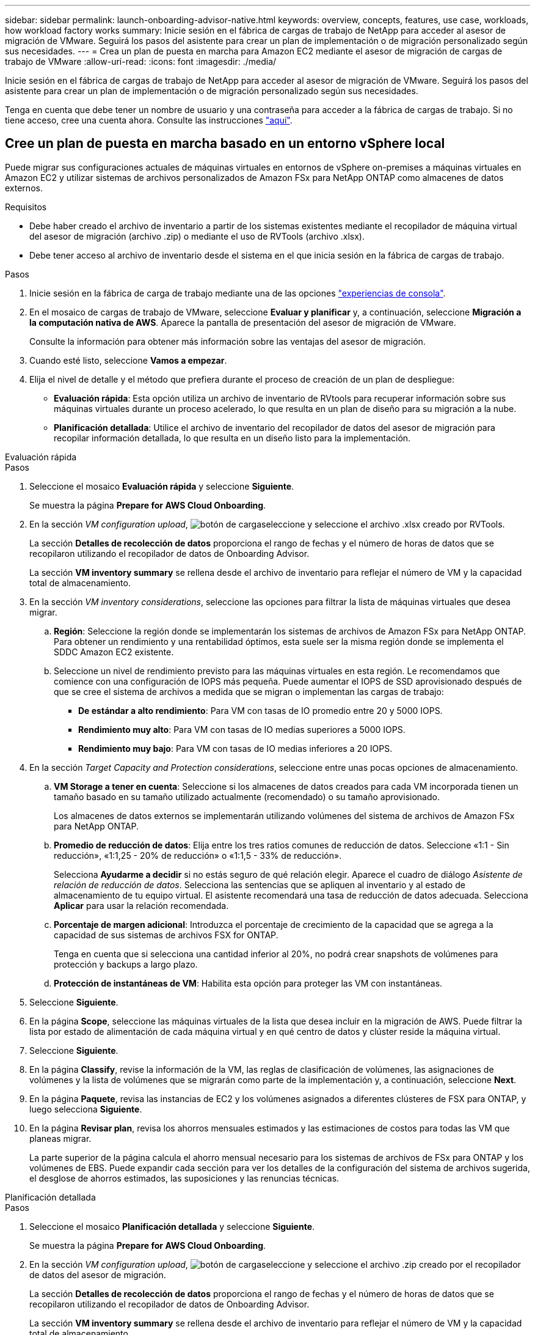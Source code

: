 ---
sidebar: sidebar 
permalink: launch-onboarding-advisor-native.html 
keywords: overview, concepts, features, use case, workloads, how workload factory works 
summary: Inicie sesión en el fábrica de cargas de trabajo de NetApp para acceder al asesor de migración de VMware. Seguirá los pasos del asistente para crear un plan de implementación o de migración personalizado según sus necesidades. 
---
= Crea un plan de puesta en marcha para Amazon EC2 mediante el asesor de migración de cargas de trabajo de VMware
:allow-uri-read: 
:icons: font
:imagesdir: ./media/


[role="lead"]
Inicie sesión en el fábrica de cargas de trabajo de NetApp para acceder al asesor de migración de VMware. Seguirá los pasos del asistente para crear un plan de implementación o de migración personalizado según sus necesidades.

Tenga en cuenta que debe tener un nombre de usuario y una contraseña para acceder a la fábrica de cargas de trabajo. Si no tiene acceso, cree una cuenta ahora. Consulte las instrucciones https://docs.netapp.com/us-en/workload-setup-admin/quick-start.html["aquí"].



== Cree un plan de puesta en marcha basado en un entorno vSphere local

Puede migrar sus configuraciones actuales de máquinas virtuales en entornos de vSphere on-premises a máquinas virtuales en Amazon EC2 y utilizar sistemas de archivos personalizados de Amazon FSx para NetApp ONTAP como almacenes de datos externos.

.Requisitos
* Debe haber creado el archivo de inventario a partir de los sistemas existentes mediante el recopilador de máquina virtual del asesor de migración (archivo .zip) o mediante el uso de RVTools (archivo .xlsx).
* Debe tener acceso al archivo de inventario desde el sistema en el que inicia sesión en la fábrica de cargas de trabajo.


.Pasos
. Inicie sesión en la fábrica de carga de trabajo mediante una de las opciones https://docs.netapp.com/us-en/workload-setup-admin/console-experiences.html["experiencias de consola"^].
. En el mosaico de cargas de trabajo de VMware, seleccione *Evaluar y planificar* y, a continuación, seleccione *Migración a la computación nativa de AWS*. Aparece la pantalla de presentación del asesor de migración de VMware.
+
Consulte la información para obtener más información sobre las ventajas del asesor de migración.

. Cuando esté listo, seleccione *Vamos a empezar*.
. Elija el nivel de detalle y el método que prefiera durante el proceso de creación de un plan de despliegue:
+
** *Evaluación rápida*: Esta opción utiliza un archivo de inventario de RVtools para recuperar información sobre sus máquinas virtuales durante un proceso acelerado, lo que resulta en un plan de diseño para su migración a la nube.
** *Planificación detallada*: Utilice el archivo de inventario del recopilador de datos del asesor de migración para recopilar información detallada, lo que resulta en un diseño listo para la implementación.




[role="tabbed-block"]
====
.Evaluación rápida
--
.Pasos
. Seleccione el mosaico *Evaluación rápida* y seleccione *Siguiente*.
+
Se muestra la página *Prepare for AWS Cloud Onboarding*.

. En la sección _VM configuration upload_, image:button-upload-file.png["botón de carga"]seleccione y seleccione el archivo .xlsx creado por RVTools.
+
La sección *Detalles de recolección de datos* proporciona el rango de fechas y el número de horas de datos que se recopilaron utilizando el recopilador de datos de Onboarding Advisor.

+
La sección *VM inventory summary* se rellena desde el archivo de inventario para reflejar el número de VM y la capacidad total de almacenamiento.

. En la sección _VM inventory considerations_, seleccione las opciones para filtrar la lista de máquinas virtuales que desea migrar.
+
.. *Región*: Seleccione la región donde se implementarán los sistemas de archivos de Amazon FSx para NetApp ONTAP. Para obtener un rendimiento y una rentabilidad óptimos, esta suele ser la misma región donde se implementa el SDDC Amazon EC2 existente.
.. Seleccione un nivel de rendimiento previsto para las máquinas virtuales en esta región. Le recomendamos que comience con una configuración de IOPS más pequeña. Puede aumentar el IOPS de SSD aprovisionado después de que se cree el sistema de archivos a medida que se migran o implementan las cargas de trabajo:
+
*** *De estándar a alto rendimiento*: Para VM con tasas de IO promedio entre 20 y 5000 IOPS.
*** *Rendimiento muy alto*: Para VM con tasas de IO medias superiores a 5000 IOPS.
*** *Rendimiento muy bajo*: Para VM con tasas de IO medias inferiores a 20 IOPS.




. En la sección _Target Capacity and Protection considerations_, seleccione entre unas pocas opciones de almacenamiento.
+
.. *VM Storage a tener en cuenta*: Seleccione si los almacenes de datos creados para cada VM incorporada tienen un tamaño basado en su tamaño utilizado actualmente (recomendado) o su tamaño aprovisionado.
+
Los almacenes de datos externos se implementarán utilizando volúmenes del sistema de archivos de Amazon FSx para NetApp ONTAP.

.. *Promedio de reducción de datos*: Elija entre los tres ratios comunes de reducción de datos. Seleccione «1:1 - Sin reducción», «1:1,25 - 20% de reducción» o «1:1,5 - 33% de reducción».
+
Selecciona *Ayudarme a decidir* si no estás seguro de qué relación elegir. Aparece el cuadro de diálogo _Asistente de relación de reducción de datos_. Selecciona las sentencias que se apliquen al inventario y al estado de almacenamiento de tu equipo virtual. El asistente recomendará una tasa de reducción de datos adecuada. Selecciona *Aplicar* para usar la relación recomendada.

.. *Porcentaje de margen adicional*: Introduzca el porcentaje de crecimiento de la capacidad que se agrega a la capacidad de sus sistemas de archivos FSX for ONTAP.
+
Tenga en cuenta que si selecciona una cantidad inferior al 20%, no podrá crear snapshots de volúmenes para protección y backups a largo plazo.

.. *Protección de instantáneas de VM*: Habilita esta opción para proteger las VM con instantáneas.


. Seleccione *Siguiente*.
. En la página *Scope*, seleccione las máquinas virtuales de la lista que desea incluir en la migración de AWS. Puede filtrar la lista por estado de alimentación de cada máquina virtual y en qué centro de datos y clúster reside la máquina virtual.
. Seleccione *Siguiente*.
. En la página *Classify*, revise la información de la VM, las reglas de clasificación de volúmenes, las asignaciones de volúmenes y la lista de volúmenes que se migrarán como parte de la implementación y, a continuación, seleccione *Next*.
. En la página *Paquete*, revisa las instancias de EC2 y los volúmenes asignados a diferentes clústeres de FSX para ONTAP, y luego selecciona *Siguiente*.
. En la página *Revisar plan*, revisa los ahorros mensuales estimados y las estimaciones de costos para todas las VM que planeas migrar.
+
La parte superior de la página calcula el ahorro mensual necesario para los sistemas de archivos de FSx para ONTAP y los volúmenes de EBS. Puede expandir cada sección para ver los detalles de la configuración del sistema de archivos sugerida, el desglose de ahorros estimados, las suposiciones y las renuncias técnicas.



--
.Planificación detallada
--
.Pasos
. Seleccione el mosaico *Planificación detallada* y seleccione *Siguiente*.
+
Se muestra la página *Prepare for AWS Cloud Onboarding*.

. En la sección _VM configuration upload_, image:button-upload-file.png["botón de carga"]seleccione y seleccione el archivo .zip creado por el recopilador de datos del asesor de migración.
+
La sección *Detalles de recolección de datos* proporciona el rango de fechas y el número de horas de datos que se recopilaron utilizando el recopilador de datos de Onboarding Advisor.

+
La sección *VM inventory summary* se rellena desde el archivo de inventario para reflejar el número de VM y la capacidad total de almacenamiento.

. En la sección _VM inventory considerations_, seleccione la región donde se implementarán los sistemas de archivos de Amazon FSx para NetApp ONTAP. Para obtener un rendimiento y una rentabilidad óptimos, esta suele ser la misma región donde se implementa el SDDC Amazon EC2 existente.
. En la sección _Target Capacity and Protection considerations_, seleccione entre unas pocas opciones de almacenamiento.
+
.. *VM Storage a tener en cuenta*: Seleccione si los almacenes de datos creados para cada VM incorporada tienen un tamaño basado en su tamaño utilizado actualmente (recomendado) o su tamaño aprovisionado.
+
Los almacenes de datos externos se implementarán utilizando volúmenes del sistema de archivos de Amazon FSx para NetApp ONTAP.

.. *Promedio de reducción de datos*: Elija entre los tres ratios comunes de reducción de datos. Seleccione «1:1 - Sin reducción», «1:1,25 - 20% de reducción» o «1:1,5 - 33% de reducción».
+
Selecciona *Ayudarme a decidir* si no estás seguro de qué relación elegir. Aparece el cuadro de diálogo _Asistente de relación de reducción de datos_. Selecciona las sentencias que se apliquen al inventario y al estado de almacenamiento de tu equipo virtual. El asistente recomendará una tasa de reducción de datos adecuada. Selecciona *Aplicar* para usar la relación recomendada.

.. *Porcentaje de margen adicional*: Introduzca el porcentaje de crecimiento de la capacidad que se agrega a la capacidad de sus sistemas de archivos FSX for ONTAP.
+
Tenga en cuenta que si selecciona una cantidad inferior al 20%, no podrá crear snapshots de volúmenes para protección y backups a largo plazo.

.. *Protección de instantáneas de VM*: Habilita esta opción para proteger las VM con instantáneas.


. Seleccione *Siguiente*.
. En la página *Scope*, seleccione las máquinas virtuales de la lista que desea incluir en la migración de AWS. Puede filtrar la lista por estado de alimentación de cada máquina virtual y en qué centro de datos y clúster reside la máquina virtual.
+
En la lista de VM, puede seleccionar los tipos de información de la máquina virtual que se mostrarán como columnas.

. Seleccione *Siguiente*.
. En la página *Classify*, revise la información de la VM, las reglas de clasificación de volúmenes, las asignaciones de volúmenes y la lista de volúmenes que se migrarán como parte de la implementación y, a continuación, seleccione *Next*.
. En la página *Paquete*, revisa las instancias de EC2 y los volúmenes asignados a diferentes clústeres de FSX para ONTAP, y luego selecciona *Siguiente*.
. En la página *Revisar plan*, revisa los ahorros mensuales estimados y las estimaciones de costos para todas las VM que planeas migrar.
+
La parte superior de la página calcula el ahorro mensual necesario para los sistemas de archivos de FSx para ONTAP y los volúmenes de EBS. Puede expandir cada sección para ver los detalles de la configuración del sistema de archivos sugerida, el desglose de ahorros estimados, las suposiciones y las renuncias técnicas.



--
====
Cuando esté satisfecho con el plan de migración, tiene algunas opciones:

* Selecciona *Administrar plan > Guardar un plan* para guardar los datos del plan de implementación en tu cuenta, lo que te permite importar el plan más adelante para usarlo como plantilla al implementar sistemas con requisitos similares. Puede asignar un nombre al plan antes de guardarlo (el nombre de usuario y la marca de tiempo se agregan al nombre proporcionado).
* Selecciona *Administrar plan > Exportar un plan* para guardar el plan de migración como una plantilla en formato .json en tu computadora. Puede importar el plan más adelante para utilizarlo como plantilla al desplegar sistemas con requisitos similares.
* Selecciona *Administrar plan > Descargar un informe* para descargar el plan de implementación en formato .pdf para poder distribuir el plan para su revisión.
* Selecciona *Administrar plan > Descargar implementación de almacenamiento de instancia* para descargar el plan de implementación de almacén de datos externo en formato .csv para que puedas usarlo para crear tu nueva infraestructura de datos inteligente basada en la nube.


Puede seleccionar *Done* para volver a la página de asesores de migración de VMware.



== Cree un plan de despliegue basado en un plan existente

Si está planificando un nuevo despliegue similar a un plan de despliegue existente que ha utilizado en el pasado, puede importar ese plan, realizar cambios y, a continuación, guardarlo como un nuevo plan de despliegue.

.Requisitos
Debe tener acceso al archivo .json para el plan de implementación existente desde el sistema en el que inicia sesión en la fábrica de cargas de trabajo.

.Pasos
. Inicie sesión en la fábrica de carga de trabajo mediante una de las opciones https://docs.netapp.com/us-en/workload-setup-admin/console-experiences.html["experiencias de consola"^].
. En el mosaico de cargas de trabajo de VMware, seleccione *Evaluar y planificar* y, a continuación, seleccione *Migración a la computación nativa de AWS*.
. Seleccione *Importar plan*.
. Debe realizar una de las siguientes acciones:
+
** Selecciona *Cargar plan guardado*.
+
... En la lista, seleccione el plan que desea importar.
... Seleccione *Cargar*.


** Seleccione *desde mi computadora*.
+
... Seleccione el archivo de plan .json existente que desea importar en el asesor de migración y, a continuación, seleccione *Abrir*.
+
Se muestra la página *Revisar plan*.





. Puede seleccionar *Anterior* para acceder a páginas anteriores y modificar la configuración del plan como se describe en la sección anterior.
. Una vez que haya personalizado el plan según sus necesidades, puede guardar el plan o descargar el informe del plan como un archivo PDF.

